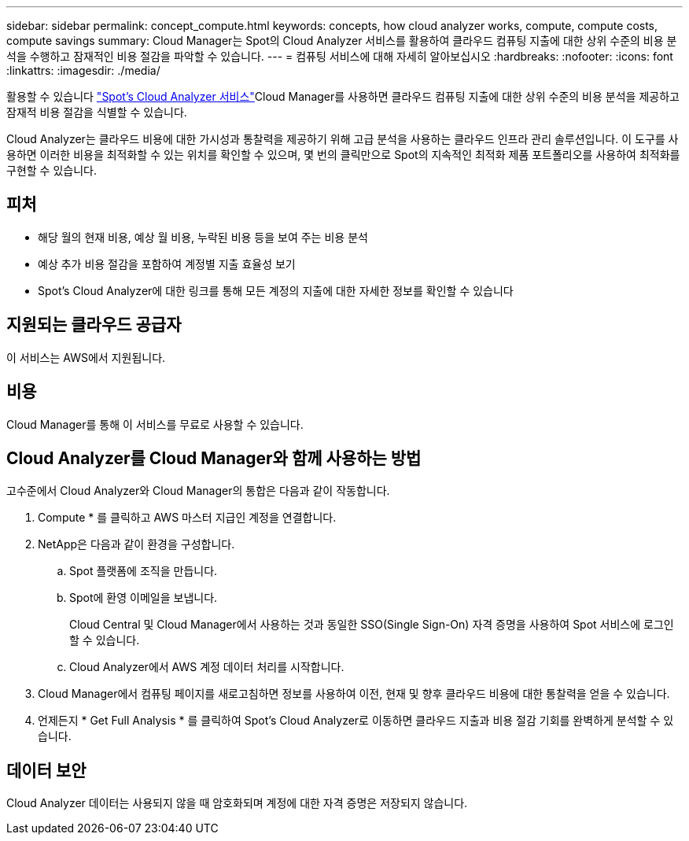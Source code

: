 ---
sidebar: sidebar 
permalink: concept_compute.html 
keywords: concepts, how cloud analyzer works, compute, compute costs, compute savings 
summary: Cloud Manager는 Spot의 Cloud Analyzer 서비스를 활용하여 클라우드 컴퓨팅 지출에 대한 상위 수준의 비용 분석을 수행하고 잠재적인 비용 절감을 파악할 수 있습니다. 
---
= 컴퓨팅 서비스에 대해 자세히 알아보십시오
:hardbreaks:
:nofooter: 
:icons: font
:linkattrs: 
:imagesdir: ./media/


[role="lead"]
활용할 수 있습니다 https://spot.io/products/cloud-analyzer/["Spot's Cloud Analyzer 서비스"^]Cloud Manager를 사용하면 클라우드 컴퓨팅 지출에 대한 상위 수준의 비용 분석을 제공하고 잠재적 비용 절감을 식별할 수 있습니다.

Cloud Analyzer는 클라우드 비용에 대한 가시성과 통찰력을 제공하기 위해 고급 분석을 사용하는 클라우드 인프라 관리 솔루션입니다. 이 도구를 사용하면 이러한 비용을 최적화할 수 있는 위치를 확인할 수 있으며, 몇 번의 클릭만으로 Spot의 지속적인 최적화 제품 포트폴리오를 사용하여 최적화를 구현할 수 있습니다.



== 피처

* 해당 월의 현재 비용, 예상 월 비용, 누락된 비용 등을 보여 주는 비용 분석
* 예상 추가 비용 절감을 포함하여 계정별 지출 효율성 보기
* Spot's Cloud Analyzer에 대한 링크를 통해 모든 계정의 지출에 대한 자세한 정보를 확인할 수 있습니다




== 지원되는 클라우드 공급자

이 서비스는 AWS에서 지원됩니다.



== 비용

Cloud Manager를 통해 이 서비스를 무료로 사용할 수 있습니다.



== Cloud Analyzer를 Cloud Manager와 함께 사용하는 방법

고수준에서 Cloud Analyzer와 Cloud Manager의 통합은 다음과 같이 작동합니다.

. Compute * 를 클릭하고 AWS 마스터 지급인 계정을 연결합니다.
. NetApp은 다음과 같이 환경을 구성합니다.
+
.. Spot 플랫폼에 조직을 만듭니다.
.. Spot에 환영 이메일을 보냅니다.
+
Cloud Central 및 Cloud Manager에서 사용하는 것과 동일한 SSO(Single Sign-On) 자격 증명을 사용하여 Spot 서비스에 로그인할 수 있습니다.

.. Cloud Analyzer에서 AWS 계정 데이터 처리를 시작합니다.


. Cloud Manager에서 컴퓨팅 페이지를 새로고침하면 정보를 사용하여 이전, 현재 및 향후 클라우드 비용에 대한 통찰력을 얻을 수 있습니다.
. 언제든지 * Get Full Analysis * 를 클릭하여 Spot's Cloud Analyzer로 이동하면 클라우드 지출과 비용 절감 기회를 완벽하게 분석할 수 있습니다.




== 데이터 보안

Cloud Analyzer 데이터는 사용되지 않을 때 암호화되며 계정에 대한 자격 증명은 저장되지 않습니다.
